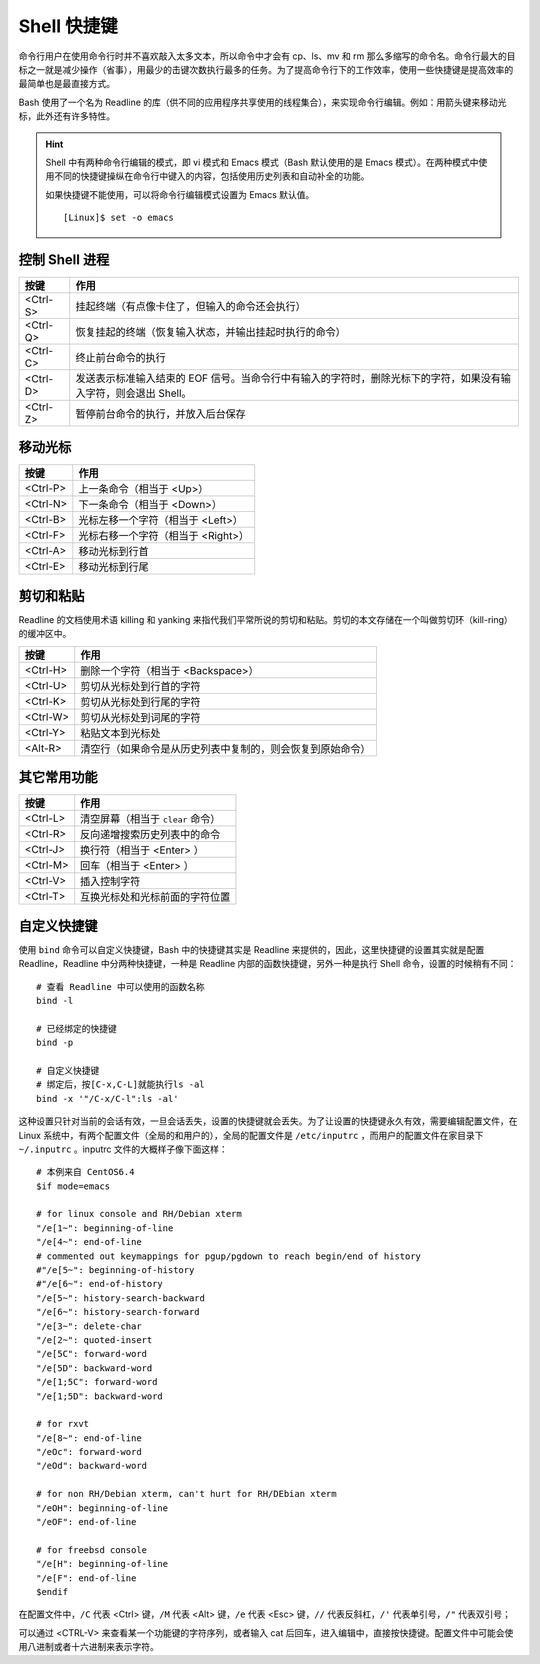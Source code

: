 Shell 快捷键
####################################

命令行用户在使用命令行时并不喜欢敲入太多文本，所以命令中才会有 cp、ls、mv 和 rm 那么多缩写的命令名。命令行最大的目标之一就是减少操作（省事），用最少的击键次数执行最多的任务。为了提高命令行下的工作效率，使用一些快捷键是提高效率的最简单也是最直接方式。

Bash 使用了一个名为 Readline 的库（供不同的应用程序共享使用的线程集合），来实现命令行编辑。例如：用箭头键来移动光标，此外还有许多特性。

.. hint ::

    Shell 中有两种命令行编辑的模式，即 vi 模式和 Emacs 模式（Bash 默认使用的是 Emacs 模式）。在两种模式中使用不同的快捷键操纵在命令行中键入的内容，包括使用历史列表和自动补全的功能。

    如果快捷键不能使用，可以将命令行编辑模式设置为 Emacs 默认值。

    ::

        [Linux]$ set -o emacs


控制 Shell 进程
************************************

==========   ==========
按键         作用
==========   ==========
<Ctrl-S>     挂起终端（有点像卡住了，但输入的命令还会执行）
<Ctrl-Q>     恢复挂起的终端（恢复输入状态，并输出挂起时执行的命令）
<Ctrl-C>     终止前台命令的执行
<Ctrl-D>     发送表示标准输入结束的 EOF 信号。当命令行中有输入的字符时，删除光标下的字符，如果没有输入字符，则会退出 Shell。
<Ctrl-Z>     暂停前台命令的执行，并放入后台保存
==========   ==========


移动光标
************************************

==========   ==========
按键         作用
==========   ==========
<Ctrl-P>     上一条命令（相当于 <Up>）
<Ctrl-N>     下一条命令（相当于 <Down>）
<Ctrl-B>     光标左移一个字符（相当于 <Left>）
<Ctrl-F>     光标右移一个字符（相当于 <Right>）
<Ctrl-A>     移动光标到行首
<Ctrl-E>     移动光标到行尾
==========   ==========


剪切和粘贴
************************************

Readline 的文档使用术语 killing 和 yanking 来指代我们平常所说的剪切和粘贴。剪切的本文存储在一个叫做剪切环（kill-ring）的缓冲区中。

==========   ==========
按键         作用
==========   ==========
<Ctrl-H>     删除一个字符（相当于 <Backspace>）
<Ctrl-U>     剪切从光标处到行首的字符
<Ctrl-K>     剪切从光标处到行尾的字符
<Ctrl-W>     剪切从光标处到词尾的字符
<Ctrl-Y>     粘贴文本到光标处
<Alt-R>      清空行（如果命令是从历史列表中复制的，则会恢复到原始命令）
==========   ==========


其它常用功能
************************************

==========   ==========
按键         作用
==========   ==========
<Ctrl-L>     清空屏幕（相当于 ``clear`` 命令）
<Ctrl-R>     反向递增搜索历史列表中的命令
<Ctrl-J>     换行符（相当于 <Enter> ）
<Ctrl-M>     回车（相当于 <Enter> ）
<Ctrl-V>     插入控制字符
<Ctrl-T>     互换光标处和光标前面的字符位置
==========   ==========


自定义快捷键
************************************

使用 ``bind`` 命令可以自定义快捷键，Bash 中的快捷键其实是 Readline 来提供的，因此，这里快捷键的设置其实就是配置 Readline，Readline 中分两种快捷键，一种是 Readline 内部的函数快捷键，另外一种是执行 Shell 命令，设置的时候稍有不同：

::

    # 查看 Readline 中可以使用的函数名称
    bind -l

    # 已经绑定的快捷键
    bind -p

    # 自定义快捷键
    # 绑定后，按[C-x,C-L]就能执行ls -al
    bind -x '"/C-x/C-l":ls -al'


这种设置只针对当前的会话有效，一旦会话丢失，设置的快捷键就会丢失。为了让设置的快捷键永久有效，需要编辑配置文件，在 Linux 系统中，有两个配置文件（全局的和用户的），全局的配置文件是 ``/etc/inputrc`` ，而用户的配置文件在家目录下 ``~/.inputrc`` 。inputrc 文件的大概样子像下面这样：

::

    # 本例来自 CentOS6.4 
    $if mode=emacs

    # for linux console and RH/Debian xterm
    "/e[1~": beginning-of-line
    "/e[4~": end-of-line
    # commented out keymappings for pgup/pgdown to reach begin/end of history
    #"/e[5~": beginning-of-history
    #"/e[6~": end-of-history
    "/e[5~": history-search-backward
    "/e[6~": history-search-forward
    "/e[3~": delete-char
    "/e[2~": quoted-insert
    "/e[5C": forward-word
    "/e[5D": backward-word
    "/e[1;5C": forward-word
    "/e[1;5D": backward-word

    # for rxvt
    "/e[8~": end-of-line
    "/eOc": forward-word
    "/eOd": backward-word

    # for non RH/Debian xterm, can't hurt for RH/DEbian xterm
    "/eOH": beginning-of-line
    "/eOF": end-of-line

    # for freebsd console
    "/e[H": beginning-of-line
    "/e[F": end-of-line
    $endif


在配置文件中，``/C`` 代表 <Ctrl> 键，``/M`` 代表 <Alt> 键，``/e`` 代表 <Esc> 键，``//`` 代表反斜杠，``/'`` 代表单引号，``/"`` 代表双引号；

可以通过 <CTRL-V> 来查看某一个功能键的字符序列，或者输入 cat 后回车，进入编辑中，直接按快捷键。配置文件中可能会使用八进制或者十六进制来表示字符。

